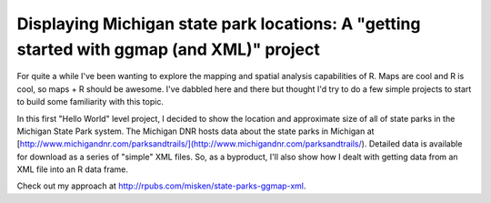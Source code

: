 .. post:: Jul 01, 2014
   :tags: R, ggmap, gis, xml
   :author: misken
   :exclude:
   
   Getting started with ggmap and XML

Displaying Michigan state park locations: A "getting started with ggmap (and XML)" project
===========================================================================================

For quite a while I've been wanting to explore the mapping and spatial analysis capabilities of R.
Maps are cool and R is cool, so maps + R should be awesome. I've dabbled here and there but thought
I'd try to do a few simple projects to start to build some familiarity with this topic.

In this first "Hello World" level project, I decided to show the location and approximate size of all of state parks in the Michigan State Park system. The Michigan DNR hosts data about the state parks in Michigan at [http://www.michigandnr.com/parksandtrails/](http://www.michigandnr.com/parksandtrails/). Detailed data is available for download as a series of "simple" XML files. So, as a byproduct, I'll also show how I dealt with getting
data from an XML file into an R data frame.

Check out my approach at `http://rpubs.com/misken/state-parks-ggmap-xml <http://rpubs.com/misken/state-parks-ggmap-xml>`__.
